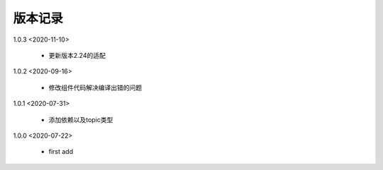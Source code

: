 
版本记录
========
1.0.3 <2020-11-10>

    * 更新版本2.24的适配
    
1.0.2 <2020-09-16>

    * 修改组件代码解决编译出错的问题

1.0.1 <2020-07-31>

    * 添加依赖以及topic类型

1.0.0 <2020-07-22>

    * first add

